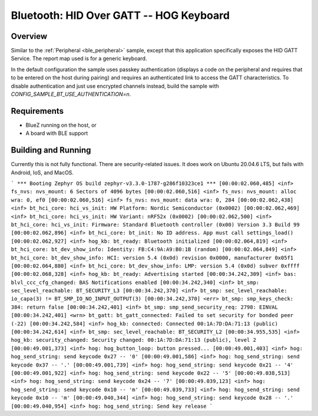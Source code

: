 .. _peripheral_hids:

Bluetooth: HID Over GATT -- HOG Keyboard
##########################

Overview
********

Similar to the :ref:`Peripheral <ble_peripheral>` sample, except that this
application specifically exposes the HID GATT Service. The report map used is
for a generic keyboard.

In the default configuration the sample uses passkey authentication (displays a
code on the peripheral and requires that to be entered on the host during
pairing) and requires an authenticated link to access the GATT characteristics.
To disable authentication and just use encrypted channels instead, build the
sample with `CONFIG_SAMPLE_BT_USE_AUTHENTICATION=n`.

Requirements
************

* BlueZ running on the host, or
* A board with BLE support

Building and Running
********************

Currently this is not fully functional.  
There are security-related issues.
It does work on Ubuntu 20.04.6 LTS, but fails with Android, IoS, and MacOS.

```
*** Booting Zephyr OS build zephyr-v3.3.0-1787-g286f10323ce1 ***
[00:00:02.060,485] <inf> fs_nvs: nvs_mount: 6 Sectors of 4096 bytes
[00:00:02.060,516] <inf> fs_nvs: nvs_mount: alloc wra: 0, ef0
[00:00:02.060,516] <inf> fs_nvs: nvs_mount: data wra: 0, 284
[00:00:02.062,438] <inf> bt_hci_core: hci_vs_init: HW Platform: Nordic Semiconductor (0x0002)
[00:00:02.062,469] <inf> bt_hci_core: hci_vs_init: HW Variant: nRF52x (0x0002)
[00:00:02.062,500] <inf> bt_hci_core: hci_vs_init: Firmware: Standard Bluetooth controller (0x00) Version 3.3 Build 99
[00:00:02.062,896] <inf> bt_hci_core: bt_init: No ID address. App must call settings_load()
[00:00:02.062,927] <inf> hog_kb: bt_ready: Bluetooth initialized
[00:00:02.064,819] <inf> bt_hci_core: bt_dev_show_info: Identity: FB:C4:9A:A9:B0:1B (random)
[00:00:02.064,849] <inf> bt_hci_core: bt_dev_show_info: HCI: version 5.4 (0x0d) revision 0x0000, manufacturer 0x05f1
[00:00:02.064,880] <inf> bt_hci_core: bt_dev_show_info: LMP: version 5.4 (0x0d) subver 0xffff
[00:00:02.068,328] <inf> hog_kb: bt_ready: Advertising started
[00:00:34.242,309] <inf> bas: blvl_ccc_cfg_changed: BAS Notifications enabled
[00:00:34.242,340] <inf> bt_smp: sec_level_reachable: BT_SECURITY_L3
[00:00:34.242,370] <inf> bt_smp: sec_level_reachable: io_capa(3) != BT_SMP_IO_NO_INPUT_OUTPUT(3)
[00:00:34.242,370] <err> bt_smp: smp_keys_check: 384: return false
[00:00:34.242,401] <inf> bt_smp: smp_send_security_req: 2798: EINVAL
[00:00:34.242,401] <wrn> bt_gatt: bt_gatt_connected: Failed to set security for bonded peer (-22)
[00:00:34.242,584] <inf> hog_kb: connected: Connected 00:1A:7D:DA:71:13 (public)
[00:00:34.242,614] <inf> bt_smp: sec_level_reachable: BT_SECURITY_L2
[00:00:34.955,535] <inf> hog_kb: security_changed: Security changed: 00:1A:7D:DA:71:13 (public), level 2
[00:00:49.001,373] <inf> hog: hog_button_loop: button pressed...
[00:00:49.001,403] <inf> hog: hog_send_string: send keycode 0x27 -- '0'
[00:00:49.001,586] <inf> hog: hog_send_string: send keycode 0x37 -- '.'
[00:00:49.001,739] <inf> hog: hog_send_string: send keycode 0x21 -- '4'
[00:00:49.001,922] <inf> hog: hog_send_string: send keycode 0x22 -- '5'
[00:00:49.038,513] <inf> hog: hog_send_string: send keycode 0x24 -- '7'
[00:00:49.039,123] <inf> hog: hog_send_string: send keycode 0x10 -- 'm'
[00:00:49.039,733] <inf> hog: hog_send_string: send keycode 0x10 -- 'm'
[00:00:49.040,344] <inf> hog: hog_send_string: send keycode 0x28 -- '.'
[00:00:49.040,954] <inf> hog: hog_send_string: Send key release
```
